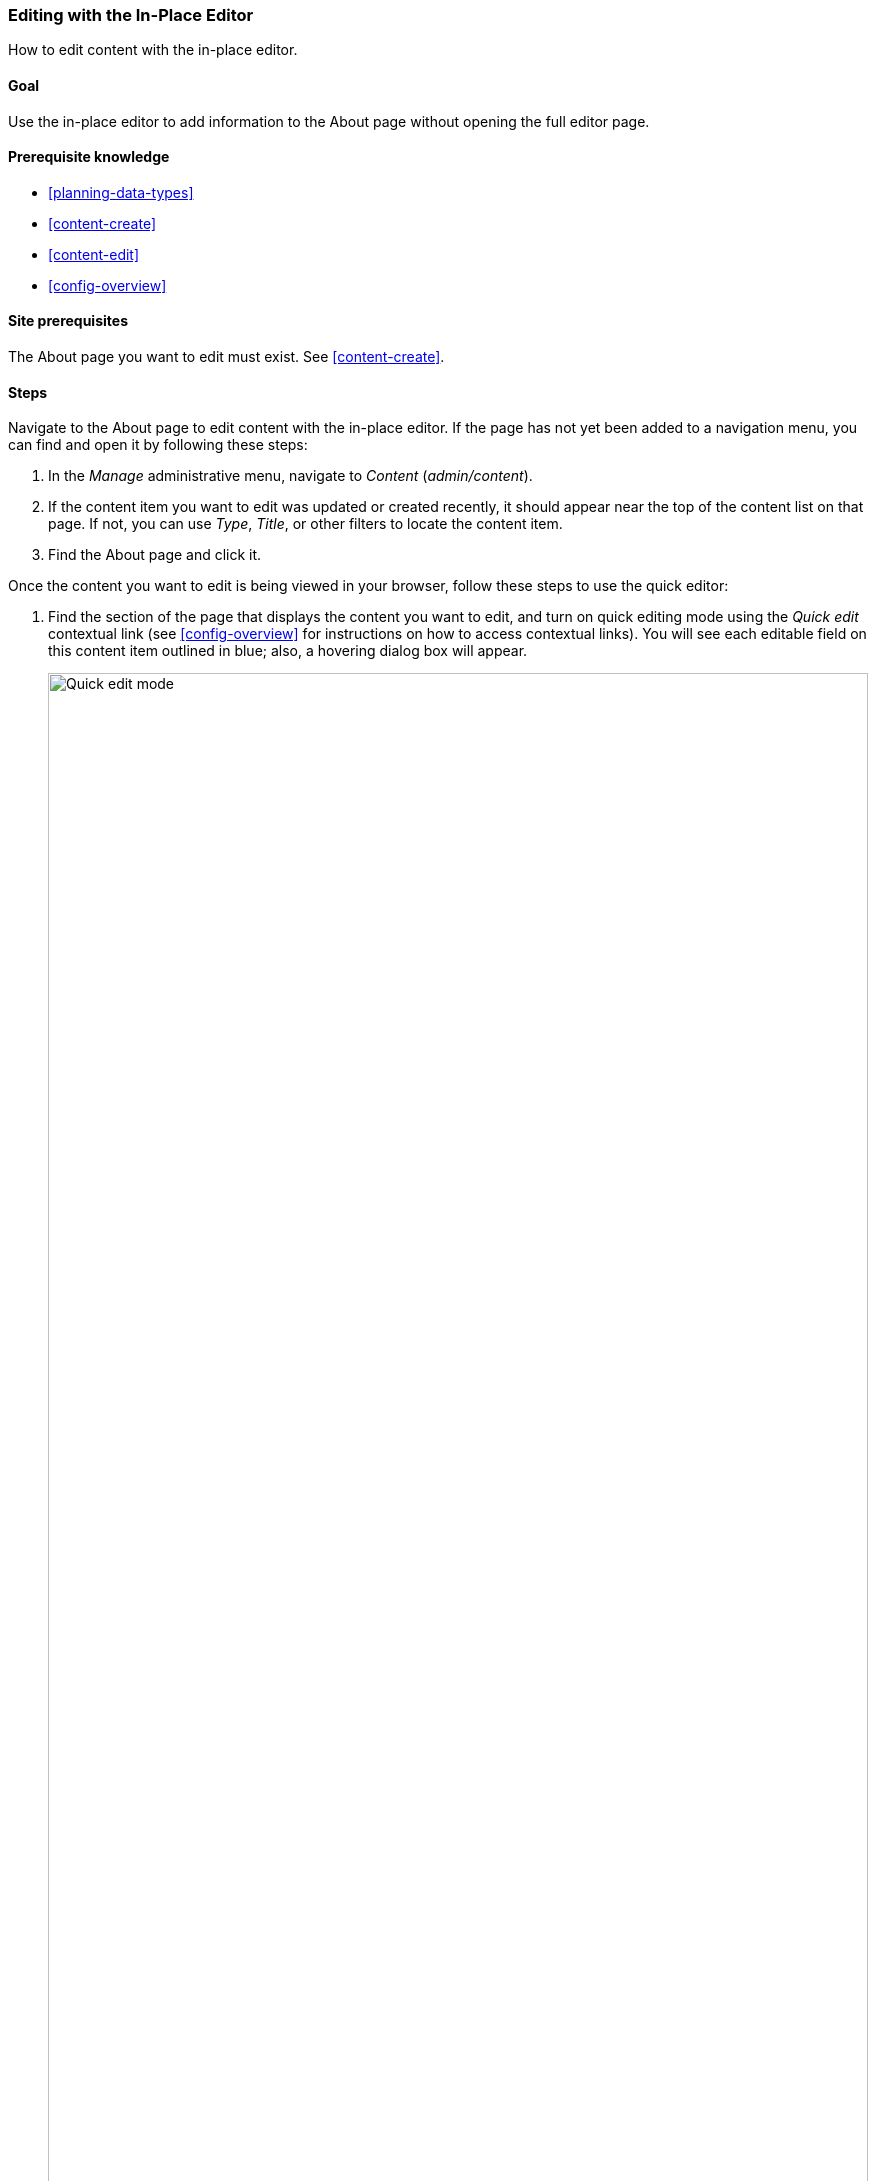 [[content-in-place-edit]]
=== Editing with the In-Place Editor

[role="summary"]
How to edit content with the in-place editor.

(((Editing content)))
(((Content,editing)))
(((In-place editor)))
(((Quick editor)))
(((Full editor)))

==== Goal

Use the in-place editor to add information to the About page without opening
the full editor page.

==== Prerequisite knowledge

* <<planning-data-types>>
* <<content-create>>
* <<content-edit>>
* <<config-overview>>

==== Site prerequisites

The About page you want to edit must exist. See <<content-create>>.

==== Steps

Navigate to the About page to edit content with the in-place editor. If the
page has not yet been added to a
navigation menu, you can find and open it by following these steps:

. In the _Manage_ administrative menu, navigate to _Content_ (_admin/content_).

. If the content item you want to edit was updated or created recently, it
should appear near the top of the content list on that page. If not, you can
use _Type_, _Title_, or other filters to locate the content item.

. Find the About page and click it.

Once the content you want to edit is being viewed in your browser, follow these
steps to use the quick editor:


. Find the section of the page that displays the content you want to edit, and
turn on quick editing mode using the _Quick edit_ contextual link (see
<<config-overview>> for instructions on how to access contextual links). You
will see each editable field on this content item outlined in blue; also,
a hovering dialog box will appear.
+
--
// Screenshot of About page with Quick Edit turned on for the node.
image:images/content-in-place-edit-hover-box.png["Quick edit mode",width="100%"]
--

. Click the _Body_ text area to begin editing. The _Body_ field
supports a rich text editor. The editing toolbar will be displayed in a
hovering dialog box.

. Add some information about City Market. A _Save_ button will appear in the
hovering dialog box, and the field outline will change color.
+
--
// Screenshot of About page with Quick Edit turned on for the node area, after clicking the Body field and changing text in the box.
image:images/content-in-place-edit-save-box.png["Quick edit mode after editing",width="100%"]
--

. If you are satisfied with your edits, click _Save_ in the hovering dialog
box. If not, click "x" to discard your edits, and confirm. Either way, quick
editing mode will be turned off.

==== Expand your understanding

Try using the full editor on the same content (see <<content-edit>>) and note
that there is much more information that can be edited that is not available in
the quick editor.

// ==== Related concepts

==== Videos

// Video from Drupalize.Me.
video::https://www.youtube-nocookie.com/embed/6A6kbceIKKw[title="Editing with the In-Place Editor"]

// ==== Additional resources


*Attributions*

Written and edited by https://www.drupal.org/u/davidlee55[David Lee] and
https://www.drupal.org/u/jhodgdon[Jennifer Hodgdon].
